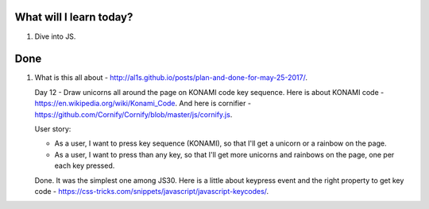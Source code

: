 .. title: Plan and done for June-09-2017
.. slug: plan-and-done-for-june-09-2017
.. date: 2017-06-09 17:02:31 UTC-07:00
.. tags: web-dev, JS30
.. category:
.. link:
.. description:
.. type: text

==============================
  What will I learn today?
==============================

1. Dive into JS.

==============================
  Done
==============================

1. What is this all about - http://al1s.github.io/posts/plan-and-done-for-may-25-2017/.

   Day 12 - Draw unicorns all around the page on KONAMI code key sequence. Here is about KONAMI code - https://en.wikipedia.org/wiki/Konami_Code. And here is cornifier - https://github.com/Cornify/Cornify/blob/master/js/cornify.js.

   User story:

   * As a user, I want to press key sequence (KONAMI), so that I'll get a unicorn or a rainbow on the page.
   * As a user, I want to press than any key, so that I'll get more unicorns and rainbows on the page, one per each key pressed.

   Done. It was the simplest one among JS30. Here is a little about keypress event and the right property to get key code - https://css-tricks.com/snippets/javascript/javascript-keycodes/.


